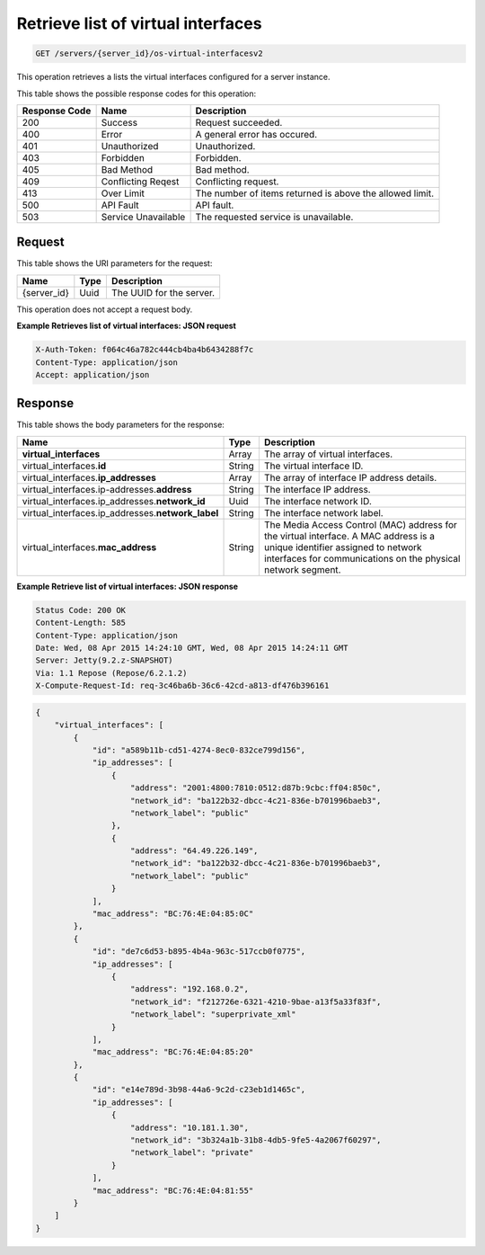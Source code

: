 
.. THIS OUTPUT IS GENERATED FROM THE WADL. DO NOT EDIT.

.. _get-retrieve-list-of-virtual-interfaces-servers-server-id-os-virtual-interfacesv2:

Retrieve list of virtual interfaces
^^^^^^^^^^^^^^^^^^^^^^^^^^^^^^^^^^^^^^^^^^^^^^^^^^^^^^^^^^^^^^^^^^^^^^^^^^^^^^^^

.. code::

    GET /servers/{server_id}/os-virtual-interfacesv2

This operation retrieves a lists the virtual interfaces configured for a server instance.



This table shows the possible response codes for this operation:


+--------------------------+-------------------------+-------------------------+
|Response Code             |Name                     |Description              |
+==========================+=========================+=========================+
|200                       |Success                  |Request succeeded.       |
+--------------------------+-------------------------+-------------------------+
|400                       |Error                    |A general error has      |
|                          |                         |occured.                 |
+--------------------------+-------------------------+-------------------------+
|401                       |Unauthorized             |Unauthorized.            |
+--------------------------+-------------------------+-------------------------+
|403                       |Forbidden                |Forbidden.               |
+--------------------------+-------------------------+-------------------------+
|405                       |Bad Method               |Bad method.              |
+--------------------------+-------------------------+-------------------------+
|409                       |Conflicting Reqest       |Conflicting request.     |
+--------------------------+-------------------------+-------------------------+
|413                       |Over Limit               |The number of items      |
|                          |                         |returned is above the    |
|                          |                         |allowed limit.           |
+--------------------------+-------------------------+-------------------------+
|500                       |API Fault                |API fault.               |
+--------------------------+-------------------------+-------------------------+
|503                       |Service Unavailable      |The requested service is |
|                          |                         |unavailable.             |
+--------------------------+-------------------------+-------------------------+


Request
""""""""""""""""




This table shows the URI parameters for the request:

+--------------------------+-------------------------+-------------------------+
|Name                      |Type                     |Description              |
+==========================+=========================+=========================+
|{server_id}               |Uuid                     |The UUID for the server. |
+--------------------------+-------------------------+-------------------------+





This operation does not accept a request body.


**Example Retrieves list of virtual interfaces: JSON request**


.. code::

   X-Auth-Token: f064c46a782c444cb4ba4b6434288f7c
   Content-Type: application/json
   Accept: application/json



Response
""""""""""""""""





This table shows the body parameters for the response:

+----------------------------------------------+--------------+----------------+
|Name                                          |Type          |Description     |
+==============================================+==============+================+
|**virtual_interfaces**                        |Array         |The array of    |
|                                              |              |virtual         |
|                                              |              |interfaces.     |
+----------------------------------------------+--------------+----------------+
|virtual_interfaces.\ **id**                   |String        |The virtual     |
|                                              |              |interface ID.   |
+----------------------------------------------+--------------+----------------+
|virtual_interfaces.\ **ip_addresses**         |Array         |The array of    |
|                                              |              |interface IP    |
|                                              |              |address details.|
+----------------------------------------------+--------------+----------------+
|virtual_interfaces.\ip-addresses.\            |String        |The interface   |
|**address**                                   |              |IP address.     |
+----------------------------------------------+--------------+----------------+
|virtual_interfaces.ip_addresses.\             |Uuid          |The interface   |
|**network_id**                                |              |network ID.     |
+----------------------------------------------+--------------+----------------+
|virtual_interfaces.ip_addresses.\             |String        |The interface   |
|**network_label**                             |              |network label.  |
+----------------------------------------------+--------------+----------------+
|virtual_interfaces.\ **mac_address**          |String        |The Media       |
|                                              |              |Access Control  |
|                                              |              |(MAC) address   |
|                                              |              |for the virtual |
|                                              |              |interface. A    |
|                                              |              |MAC address is  |
|                                              |              |a unique        |
|                                              |              |identifier      |
|                                              |              |assigned to     |
|                                              |              |network         |
|                                              |              |interfaces for  |
|                                              |              |communications  |
|                                              |              |on the physical |
|                                              |              |network segment.|
+----------------------------------------------+--------------+----------------+







**Example Retrieve list of virtual interfaces: JSON response**


.. code::

       Status Code: 200 OK
       Content-Length: 585
       Content-Type: application/json
       Date: Wed, 08 Apr 2015 14:24:10 GMT, Wed, 08 Apr 2015 14:24:11 GMT
       Server: Jetty(9.2.z-SNAPSHOT)
       Via: 1.1 Repose (Repose/6.2.1.2)
       X-Compute-Request-Id: req-3c46ba6b-36c6-42cd-a813-df476b396161


.. code::

   {
       "virtual_interfaces": [
           {
               "id": "a589b11b-cd51-4274-8ec0-832ce799d156", 
               "ip_addresses": [
                   {
                       "address": "2001:4800:7810:0512:d87b:9cbc:ff04:850c", 
                       "network_id": "ba122b32-dbcc-4c21-836e-b701996baeb3", 
                       "network_label": "public"
                   }, 
                   {
                       "address": "64.49.226.149", 
                       "network_id": "ba122b32-dbcc-4c21-836e-b701996baeb3", 
                       "network_label": "public"
                   }
               ], 
               "mac_address": "BC:76:4E:04:85:0C"
           }, 
           {
               "id": "de7c6d53-b895-4b4a-963c-517ccb0f0775", 
               "ip_addresses": [
                   {
                       "address": "192.168.0.2", 
                       "network_id": "f212726e-6321-4210-9bae-a13f5a33f83f", 
                       "network_label": "superprivate_xml"
                   }
               ], 
               "mac_address": "BC:76:4E:04:85:20"
           }, 
           {
               "id": "e14e789d-3b98-44a6-9c2d-c23eb1d1465c", 
               "ip_addresses": [
                   {
                       "address": "10.181.1.30", 
                       "network_id": "3b324a1b-31b8-4db5-9fe5-4a2067f60297", 
                       "network_label": "private"
                   }
               ], 
               "mac_address": "BC:76:4E:04:81:55"
           }
       ]
   }
   




